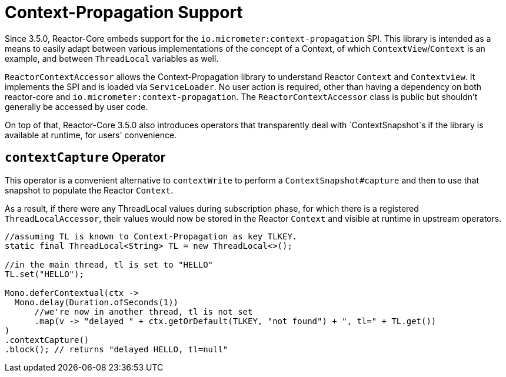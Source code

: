 [[context.propagation]]
= Context-Propagation Support

Since 3.5.0, Reactor-Core embeds support for the `io.micrometer:context-propagation` SPI.
This library is intended as a means to easily adapt between various implementations of the concept of a Context, of which
`ContextView`/`Context` is an example, and between `ThreadLocal` variables as well.

`ReactorContextAccessor` allows the Context-Propagation library to understand Reactor `Context` and `Contextview`.
It implements the SPI and is loaded via `ServiceLoader`.
No user action is required, other than having a dependency on both reactor-core and `io.micrometer:context-propagation`. The `ReactorContextAccessor` class is public but shouldn't generally be accessed by user code.

On top of that, Reactor-Core 3.5.0 also introduces operators that transparently deal with `ContextSnapshot`s if the library is available at runtime, for users' convenience.

== `contextCapture` Operator

This operator is a convenient alternative to `contextWrite` to perform a `ContextSnapshot#capture` and then to use that snapshot to populate the Reactor `Context`.

As a result, if there were any ThreadLocal values during subscription phase, for which there is a registered `ThreadLocalAccessor`, their values would now be stored in the Reactor `Context` and visible
at runtime in upstream operators.

====
[source,java]
----
//assuming TL is known to Context-Propagation as key TLKEY.
static final ThreadLocal<String> TL = new ThreadLocal<>();

//in the main thread, tl is set to "HELLO"
TL.set("HELLO");

Mono.deferContextual(ctx ->
  Mono.delay(Duration.ofSeconds(1))
      //we're now in another thread, tl is not set
      .map(v -> "delayed " + ctx.getOrDefault(TLKEY, "not found") + ", tl=" + TL.get())
)
.contextCapture()
.block(); // returns "delayed HELLO, tl=null"
----
====